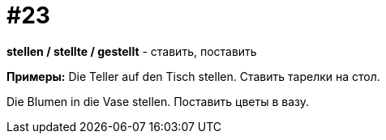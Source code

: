 [#16_023]
= #23

*stellen / stellte / gestellt* - ставить, поставить

*Примеры:*
Die Teller auf den Tisch stellen.
Ставить тарелки на стол.

Die Blumen in die Vase stellen.
Поставить цветы в вазу.